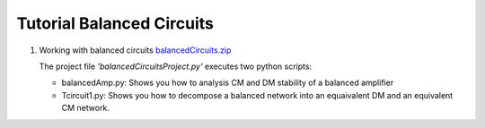 ==========================
Tutorial Balanced Circuits
==========================

#. Working with balanced circuits `balancedCircuits.zip <../../examples/balancedCircuits/balancedCircuits.zip>`_

   The project file *'balancedCircuitsProject.py'* executes two python scripts:

   - balancedAmp.py: Shows you how to analysis CM and DM stability of a balanced amplifier
   - Tcircuit1.py: Shows you how to decompose a balanced network into an equaivalent DM and an equivalent CM network.

